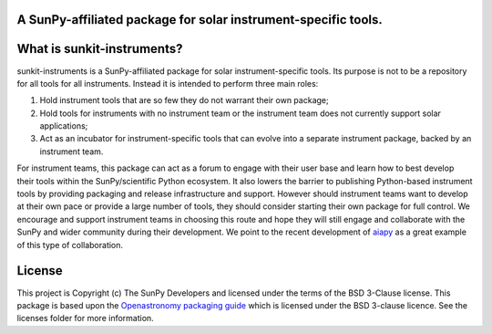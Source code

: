 A SunPy-affiliated package for solar instrument-specific tools.
---------------------------------------------------------------

.. image:: http://img.shields.io/badge/powered%20by-SunPy-orange.svg?style=flat
    :target: http://www.sunpy.org
    :alt: Powered by SunPy Badge

What is sunkit-instruments?
---------------------------

sunkit-instruments is a SunPy-affiliated package for solar instrument-specific tools.
Its purpose is not to be a repository for all tools for all instruments.
Instead it is intended to perform three main roles:

1. Hold instrument tools that are so few they do not warrant their own package;
2. Hold tools for instruments with no instrument team or the instrument team does not currently support solar applications;
3. Act as an incubator for instrument-specific tools that can evolve into a separate instrument package, backed by an instrument team.

For instrument teams, this package can act as a forum to engage with their user base and learn how to best develop their tools within the SunPy/scientific Python ecosystem.
It also lowers the barrier to publishing Python-based instrument tools by providing packaging and release infrastructure and support.
However should instrument teams want to develop at their own pace or provide a large number of tools,
they should consider starting their own package for full control.
We encourage and support instrument teams in choosing this route and hope they will still engage and collaborate with the SunPy and wider community during their development.
We point to the recent development of `aiapy <https://gitlab.com/LMSAL_HUB/aia_hub/aiapy>`__ as a great example of this type of collaboration.

License
-------

This project is Copyright (c) The SunPy Developers and licensed under the terms of the BSD 3-Clause license.
This package is based upon the `Openastronomy packaging guide <https://github.com/OpenAstronomy/packaging-guide>`_ which is licensed under the BSD 3-clause licence. See the licenses folder for more information.

